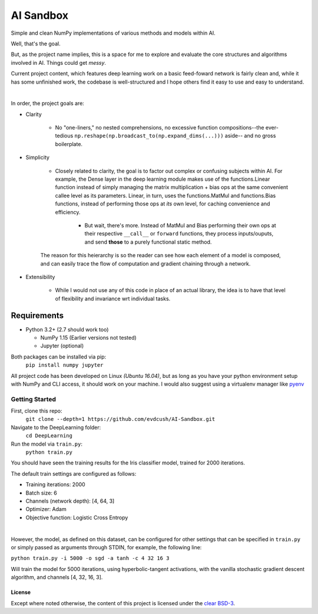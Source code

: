 AI Sandbox
##########
Simple and clean NumPy implementations of various methods and models within AI.

Well, that's the goal.

But, as the project name implies, this is a space for me to explore and evaluate the core structures and algorithms involved in AI. Things could get *messy*.

Current project content, which features deep learning work on a basic feed-foward network is fairly clean and, while it has some unfinished work, the codebase is well-structured and I hope others find it easy to use and easy to understand.

|

In order, the project goals are:

- Clarity

    + No "one-liners," no nested comprehensions, no excessive function compositions--the ever-tedious ``np.reshape(np.broadcast_to(np.expand_dims(...)))`` aside-- and no gross boilerplate.

- Simplicity

    + Closely related to clarity, the goal is to factor out complex or confusing subjects within AI. For example, the Dense layer in the deep learning module makes use of the functions.Linear function instead of simply managing the matrix multiplication + bias ops at the same convenient callee level as its parameters. Linear, in turn, uses the functions.MatMul and functions.Bias functions, instead of performing those ops at *its* own level, for caching convenience and efficiency.

        * But wait, there's more. Instead of MatMul and Bias performing their own ops at their respective ``__call__`` or ``forward`` functions, they process inputs/ouputs, and send **those** to a purely functional static method.

    The reason for this heierarchy is so the reader can see how each element of a model is composed, and can easily trace the flow of computation and gradient chaining through a network.

- Extensibility

    + While I would not use any of this code in place of an actual library, the idea is to have that level of flexibility and invariance wrt individual tasks.



Requirements
============
- Python 3.2+ (2.7 should work too)

  + NumPy 1.15 (Earlier versions not tested)
  + Jupyter (optional)


Both packages can be installed via pip:
    ``pip install numpy jupyter``

All project code has been developed on Linux *(Ubuntu 16.04)*, but as long as you have your python environment setup with NumPy and CLI access, it should work on your machine. I would also suggest using a virtualenv manager like pyenv_


Getting Started
^^^^^^^^^^^^^^^
First, clone this repo:
    ``git clone --depth=1 https://github.com/evdcush/AI-Sandbox.git``
Navigate to the DeepLearning folder:
    ``cd DeepLearning``
Run the model via ``train.py``:
    ``python train.py``

You should have seen the training results for the Iris classifier model, trained for 2000 iterations.

The default train settings are configured as follows:

- Training iterations: 2000
- Batch size: 6
- Channels (network depth): [4, 64, 3]
- Optimizer: Adam
- Objective function: Logistic Cross Entropy

|

However, the model, as defined on this dataset, can be configured for other settings that can be specified in ``train.py`` or simply passed as arguments through STDIN, for example, the following line:

``python train.py -i 5000 -o sgd -a tanh -c 4 32 16 3``


Will train the model for 5000 iterations, using hyperbolic-tangent activations, with the vanilla stochastic gradient descent algorithm, and channels [4, 32, 16, 3].


License
-------
Except where noted otherwise, the content of this project is licensed under the `clear BSD-3`_.

.. _clear BSD-3: LICENSE







.. Substitutions:

.. _pyenv: https://github.com/pyenv/pyenv
.. |pyenv| replace :: pyenv
